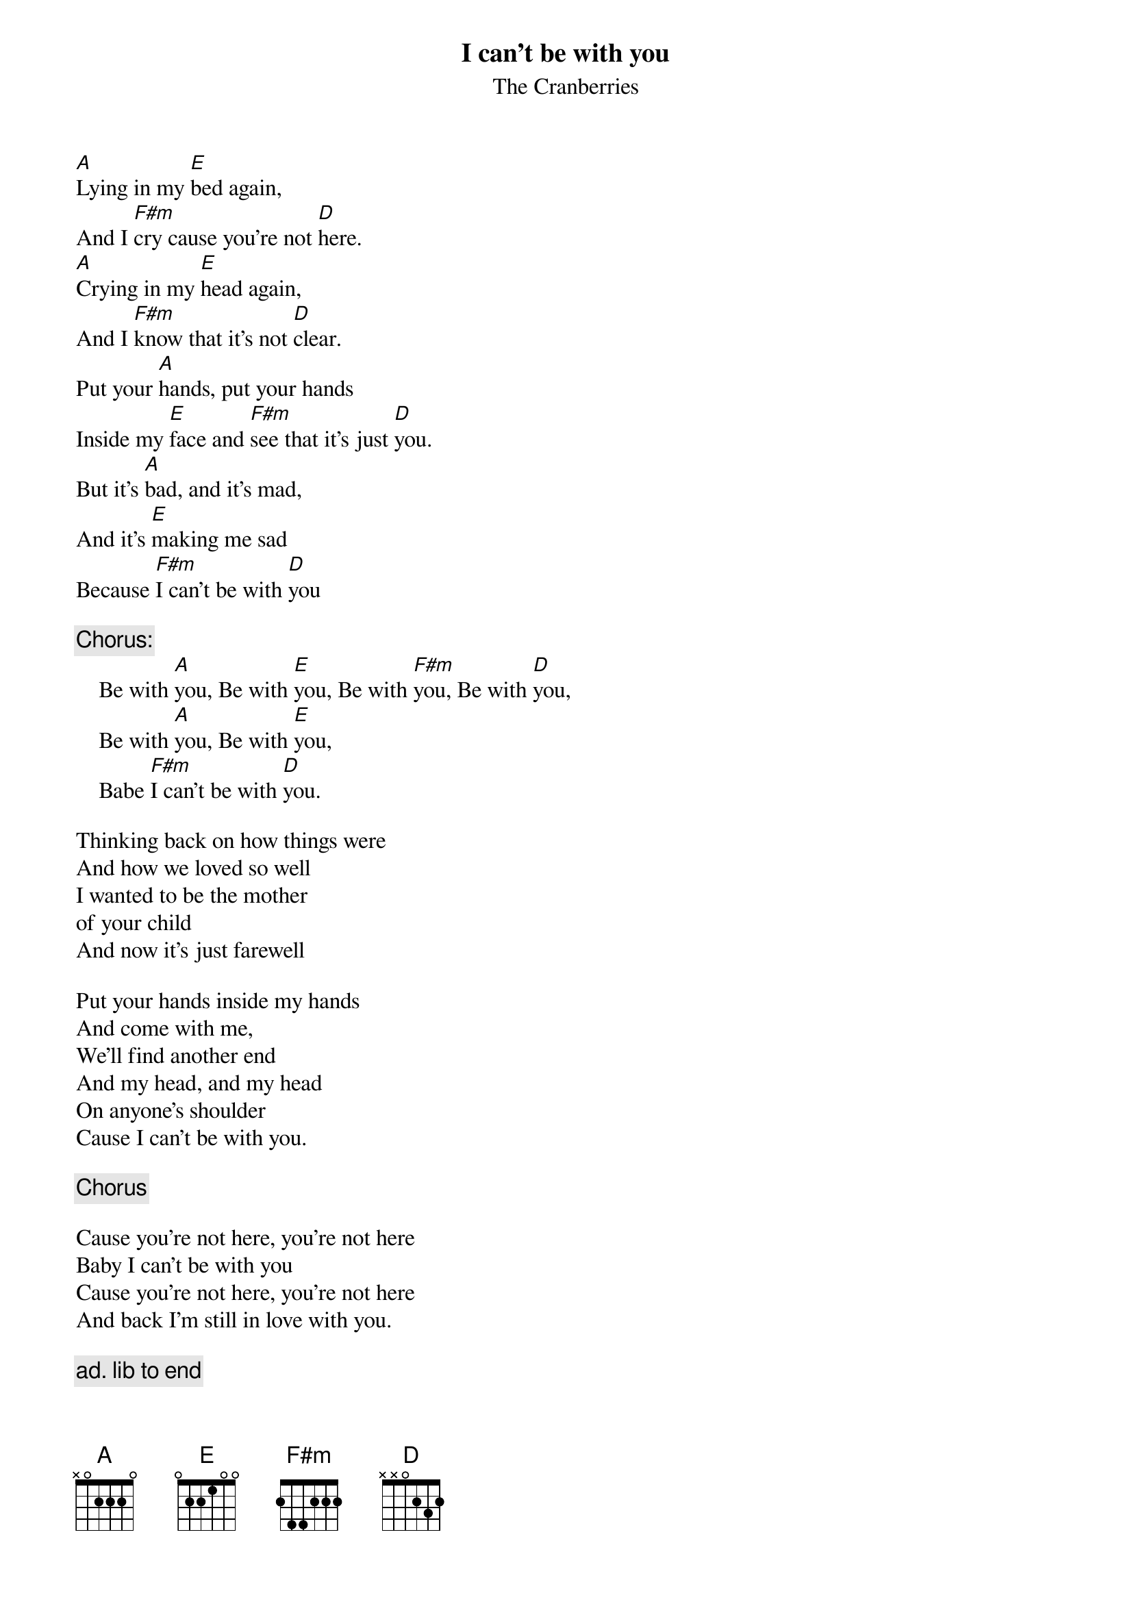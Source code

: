 # From: riscman@geko.com.au (Karl 'RiscMan' Davis)
{t:I can't be with you}
{st:The Cranberries}
#From their 2nd album 'No need to argue'

[A]Lying in my [E]bed again,
And I [F#m]cry cause you're not [D]here.
[A]Crying in my [E]head again,
And I [F#m]know that it's not [D]clear.
Put your [A]hands, put your hands
Inside my [E]face and [F#m]see that it's just [D]you.
But it's [A]bad, and it's mad,
And it's [E]making me sad
Because [F#m]I can't be with [D]you

{c:Chorus:}
    Be with [A]you, Be with [E]you, Be with [F#m]you, Be with [D]you,
    Be with [A]you, Be with [E]you,
    Babe [F#m]I can't be with [D]you.

Thinking back on how things were
And how we loved so well
I wanted to be the mother
of your child
And now it's just farewell

Put your hands inside my hands
And come with me,
We'll find another end
And my head, and my head
On anyone's shoulder
Cause I can't be with you.

{c:Chorus}

Cause you're not here, you're not here
Baby I can't be with you
Cause you're not here, you're not here
And back I'm still in love with you.

{c:ad. lib to end}
#
# Again, this sounds good on an electric-acoustic, using a Passac or
# DI and a bit of reverb - but don't go overboard!
#
# The best way to get the 'muffled' acoustic sound is to cut your
# fingernails and use no pick. Use your thumb and index finger on
# the strings, quickly raking, and your palm to slightly deaden the
# strings.. still, if you find a better way... ;)
#
# Use >5th barres for the chords (A == E @ 5th, E == A @ 7th,
# F#m == Am @ 7th, D == A @ 5th) when it starts getting going.
# Open chords sound good at the start, but once the rest of the
# band kicks in, the rapid raking of the barres sounds better.

